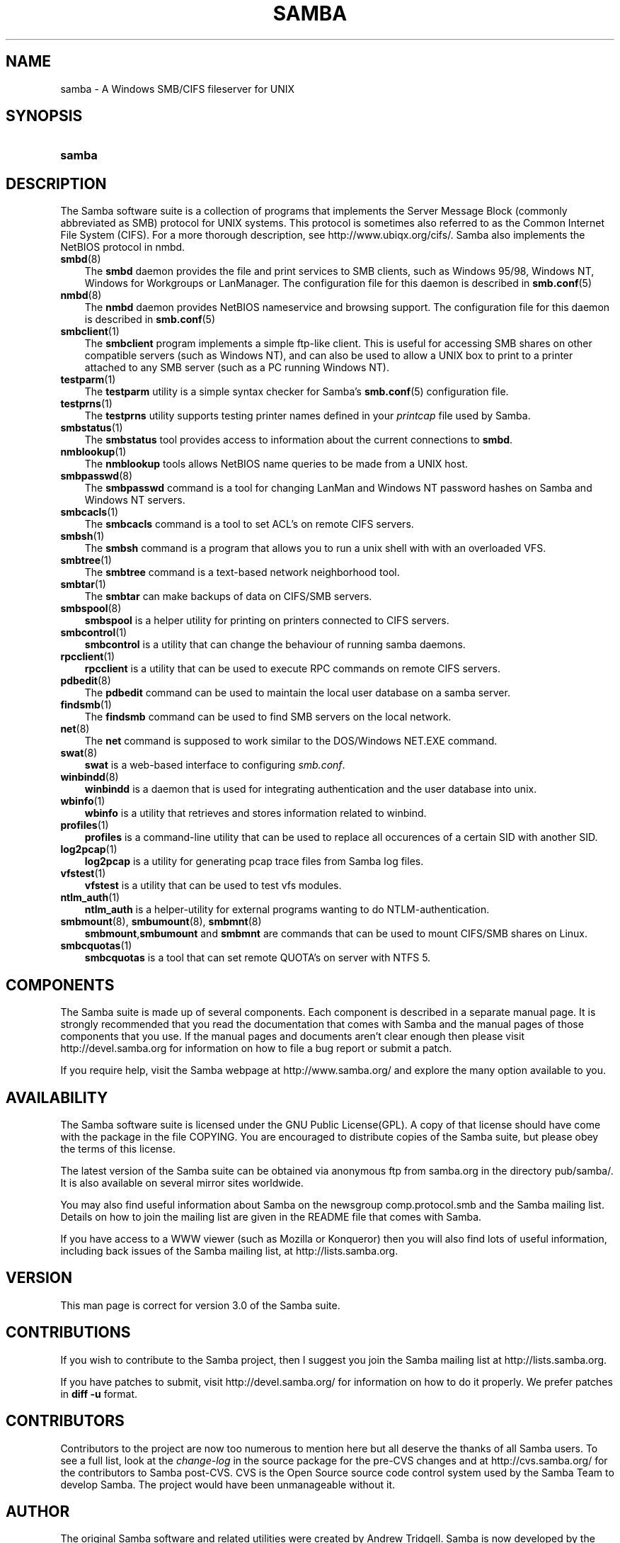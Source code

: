 .\"Generated by db2man.xsl. Don't modify this, modify the source.
.de Sh \" Subsection
.br
.if t .Sp
.ne 5
.PP
\fB\\$1\fR
.PP
..
.de Sp \" Vertical space (when we can't use .PP)
.if t .sp .5v
.if n .sp
..
.de Ip \" List item
.br
.ie \\n(.$>=3 .ne \\$3
.el .ne 3
.IP "\\$1" \\$2
..
.TH "SAMBA" 7 "" "" ""
.SH "NAME"
samba - A Windows SMB/CIFS fileserver for UNIX
.SH "SYNOPSIS"
.HP 6
\fBsamba\fR
.SH "DESCRIPTION"
.PP
The Samba software suite is a collection of programs that implements the Server Message Block (commonly abbreviated as SMB) protocol for UNIX systems. This protocol is sometimes also referred to as the Common Internet File System (CIFS). For a more thorough description, see
http://www.ubiqx.org/cifs/. Samba also implements the NetBIOS protocol in nmbd.
.TP 3n
\fBsmbd\fR(8)
The
\fBsmbd\fR
daemon provides the file and print services to SMB clients, such as Windows 95/98, Windows NT, Windows for Workgroups or LanManager. The configuration file for this daemon is described in
\fBsmb.conf\fR(5)
.TP 3n
\fBnmbd\fR(8)
The
\fBnmbd\fR
daemon provides NetBIOS nameservice and browsing support. The configuration file for this daemon is described in
\fBsmb.conf\fR(5)
.TP 3n
\fBsmbclient\fR(1)
The
\fBsmbclient\fR
program implements a simple ftp-like client. This is useful for accessing SMB shares on other compatible servers (such as Windows NT), and can also be used to allow a UNIX box to print to a printer attached to any SMB server (such as a PC running Windows NT).
.TP 3n
\fBtestparm\fR(1)
The
\fBtestparm\fR
utility is a simple syntax checker for Samba's
\fBsmb.conf\fR(5)
configuration file.
.TP 3n
\fBtestprns\fR(1)
The
\fBtestprns\fR
utility supports testing printer names defined in your
\fIprintcap\fR
file used by Samba.
.TP 3n
\fBsmbstatus\fR(1)
The
\fBsmbstatus\fR
tool provides access to information about the current connections to
\fBsmbd\fR.
.TP 3n
\fBnmblookup\fR(1)
The
\fBnmblookup\fR
tools allows NetBIOS name queries to be made from a UNIX host.
.TP 3n
\fBsmbpasswd\fR(8)
The
\fBsmbpasswd\fR
command is a tool for changing LanMan and Windows NT password hashes on Samba and Windows NT servers.
.TP 3n
\fBsmbcacls\fR(1)
The
\fBsmbcacls\fR
command is a tool to set ACL's on remote CIFS servers.
.TP 3n
\fBsmbsh\fR(1)
The
\fBsmbsh\fR
command is a program that allows you to run a unix shell with with an overloaded VFS.
.TP 3n
\fBsmbtree\fR(1)
The
\fBsmbtree\fR
command is a text-based network neighborhood tool.
.TP 3n
\fBsmbtar\fR(1)
The
\fBsmbtar\fR
can make backups of data on CIFS/SMB servers.
.TP 3n
\fBsmbspool\fR(8)
\fBsmbspool\fR
is a helper utility for printing on printers connected to CIFS servers.
.TP 3n
\fBsmbcontrol\fR(1)
\fBsmbcontrol\fR
is a utility that can change the behaviour of running samba daemons.
.TP 3n
\fBrpcclient\fR(1)
\fBrpcclient\fR
is a utility that can be used to execute RPC commands on remote CIFS servers.
.TP 3n
\fBpdbedit\fR(8)
The
\fBpdbedit\fR
command can be used to maintain the local user database on a samba server.
.TP 3n
\fBfindsmb\fR(1)
The
\fBfindsmb\fR
command can be used to find SMB servers on the local network.
.TP 3n
\fBnet\fR(8)
The
\fBnet\fR
command is supposed to work similar to the DOS/Windows NET.EXE command.
.TP 3n
\fBswat\fR(8)
\fBswat\fR
is a web-based interface to configuring
\fIsmb.conf\fR.
.TP 3n
\fBwinbindd\fR(8)
\fBwinbindd\fR
is a daemon that is used for integrating authentication and the user database into unix.
.TP 3n
\fBwbinfo\fR(1)
\fBwbinfo\fR
is a utility that retrieves and stores information related to winbind.
.TP 3n
\fBprofiles\fR(1)
\fBprofiles\fR
is a command-line utility that can be used to replace all occurences of a certain SID with another SID.
.TP 3n
\fBlog2pcap\fR(1)
\fBlog2pcap\fR
is a utility for generating pcap trace files from Samba log files.
.TP 3n
\fBvfstest\fR(1)
\fBvfstest\fR
is a utility that can be used to test vfs modules.
.TP 3n
\fBntlm_auth\fR(1)
\fBntlm_auth\fR
is a helper-utility for external programs wanting to do NTLM-authentication.
.TP 3n
\fBsmbmount\fR(8), \fBsmbumount\fR(8), \fBsmbmnt\fR(8)
\fBsmbmount\fR,\fBsmbumount\fR
and
\fBsmbmnt\fR
are commands that can be used to mount CIFS/SMB shares on Linux.
.TP 3n
\fBsmbcquotas\fR(1)
\fBsmbcquotas\fR
is a tool that can set remote QUOTA's on server with NTFS 5.
.SH "COMPONENTS"
.PP
The Samba suite is made up of several components. Each component is described in a separate manual page. It is strongly recommended that you read the documentation that comes with Samba and the manual pages of those components that you use. If the manual pages and documents aren't clear enough then please visit
http://devel.samba.org
for information on how to file a bug report or submit a patch.
.PP
If you require help, visit the Samba webpage at
http://www.samba.org/
and explore the many option available to you.
.SH "AVAILABILITY"
.PP
The Samba software suite is licensed under the GNU Public License(GPL). A copy of that license should have come with the package in the file COPYING. You are encouraged to distribute copies of the Samba suite, but please obey the terms of this license.
.PP
The latest version of the Samba suite can be obtained via anonymous ftp from samba.org in the directory pub/samba/. It is also available on several mirror sites worldwide.
.PP
You may also find useful information about Samba on the newsgroup
comp.protocol.smb
and the Samba mailing list. Details on how to join the mailing list are given in the README file that comes with Samba.
.PP
If you have access to a WWW viewer (such as Mozilla or Konqueror) then you will also find lots of useful information, including back issues of the Samba mailing list, at
http://lists.samba.org.
.SH "VERSION"
.PP
This man page is correct for version 3.0 of the Samba suite.
.SH "CONTRIBUTIONS"
.PP
If you wish to contribute to the Samba project, then I suggest you join the Samba mailing list at
http://lists.samba.org.
.PP
If you have patches to submit, visit
http://devel.samba.org/
for information on how to do it properly. We prefer patches in
\fBdiff -u\fR
format.
.SH "CONTRIBUTORS"
.PP
Contributors to the project are now too numerous to mention here but all deserve the thanks of all Samba users. To see a full list, look at the
\fIchange-log\fR
in the source package for the pre-CVS changes and at
http://cvs.samba.org/
for the contributors to Samba post-CVS. CVS is the Open Source source code control system used by the Samba Team to develop Samba. The project would have been unmanageable without it.
.SH "AUTHOR"
.PP
The original Samba software and related utilities were created by Andrew Tridgell. Samba is now developed by the Samba Team as an Open Source project similar to the way the Linux kernel is developed.
.PP
The original Samba man pages were written by Karl Auer. The man page sources were converted to YODL format (another excellent piece of Open Source software, available at
ftp://ftp.icce.rug.nl/pub/unix/) and updated for the Samba 2.0 release by Jeremy Allison. The conversion to DocBook for Samba 2.2 was done by Gerald Carter. The conversion to DocBook XML 4.2 for Samba 3.0 was done by Alexander Bokovoy.

